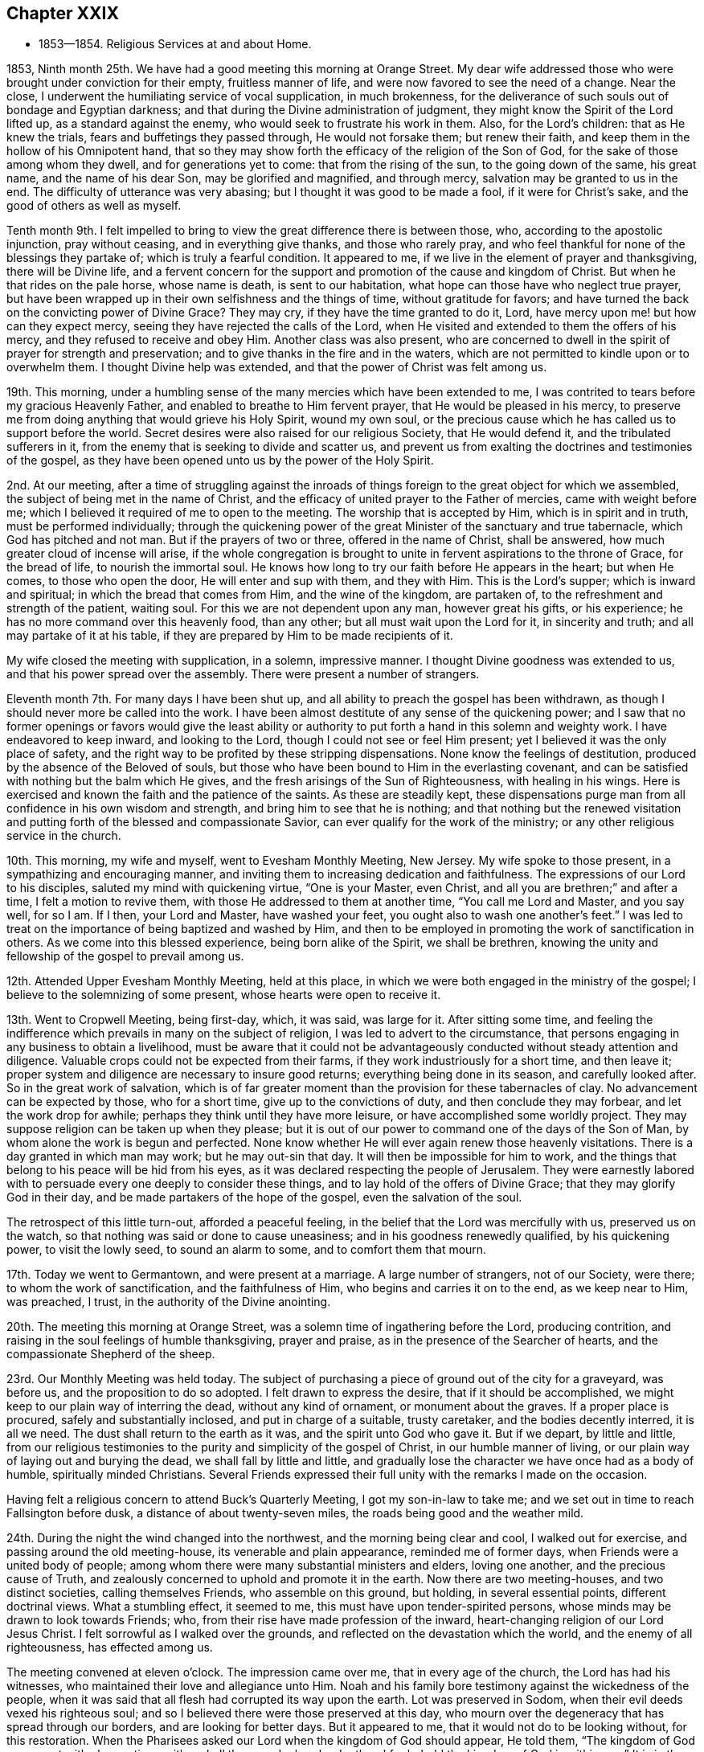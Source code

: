 == Chapter XXIX

[.chapter-synopsis]
* 1853--1854. Religious Services at and about Home.

1853, Ninth month 25th. We have had a good meeting this morning at Orange Street.
My dear wife addressed those who were brought under conviction for their empty,
fruitless manner of life, and were now favored to see the need of a change.
Near the close, I underwent the humiliating service of vocal supplication,
in much brokenness,
for the deliverance of such souls out of bondage and Egyptian darkness;
and that during the Divine administration of judgment,
they might know the Spirit of the Lord lifted up, as a standard against the enemy,
who would seek to frustrate his work in them.
Also, for the Lord`'s children: that as He knew the trials,
fears and buffetings they passed through, He would not forsake them;
but renew their faith, and keep them in the hollow of his Omnipotent hand,
that so they may show forth the efficacy of the religion of the Son of God,
for the sake of those among whom they dwell, and for generations yet to come:
that from the rising of the sun, to the going down of the same, his great name,
and the name of his dear Son, may be glorified and magnified, and through mercy,
salvation may be granted to us in the end.
The difficulty of utterance was very abasing;
but I thought it was good to be made a fool, if it were for Christ`'s sake,
and the good of others as well as myself.

Tenth month 9th. I felt impelled to bring to
view the great difference there is between those,
who, according to the apostolic injunction, pray without ceasing,
and in everything give thanks, and those who rarely pray,
and who feel thankful for none of the blessings they partake of;
which is truly a fearful condition.
It appeared to me, if we live in the element of prayer and thanksgiving,
there will be Divine life,
and a fervent concern for the support and promotion of the cause and kingdom of Christ.
But when he that rides on the pale horse, whose name is death, is sent to our habitation,
what hope can those have who neglect true prayer,
but have been wrapped up in their own selfishness and the things of time,
without gratitude for favors;
and have turned the back on the convicting power of Divine Grace?
They may cry, if they have the time granted to do it, Lord,
have mercy upon me! but how can they expect mercy,
seeing they have rejected the calls of the Lord,
when He visited and extended to them the offers of his mercy,
and they refused to receive and obey Him.
Another class was also present,
who are concerned to dwell in the spirit of prayer for strength and preservation;
and to give thanks in the fire and in the waters,
which are not permitted to kindle upon or to overwhelm them.
I thought Divine help was extended, and that the power of Christ was felt among us.

19th. This morning,
under a humbling sense of the many mercies which have been extended to me,
I was contrited to tears before my gracious Heavenly Father,
and enabled to breathe to Him fervent prayer, that He would be pleased in his mercy,
to preserve me from doing anything that would grieve his Holy Spirit, wound my own soul,
or the precious cause which he has called us to support before the world.
Secret desires were also raised for our religious Society, that He would defend it,
and the tribulated sufferers in it,
from the enemy that is seeking to divide and scatter us,
and prevent us from exalting the doctrines and testimonies of the gospel,
as they have been opened unto us by the power of the Holy Spirit.

2nd. At our meeting,
after a time of struggling against the inroads of things
foreign to the great object for which we assembled,
the subject of being met in the name of Christ,
and the efficacy of united prayer to the Father of mercies, came with weight before me;
which I believed it required of me to open to the meeting.
The worship that is accepted by Him, which is in spirit and in truth,
must be performed individually;
through the quickening power of the great Minister of the sanctuary and true tabernacle,
which God has pitched and not man.
But if the prayers of two or three, offered in the name of Christ, shall be answered,
how much greater cloud of incense will arise,
if the whole congregation is brought to unite in
fervent aspirations to the throne of Grace,
for the bread of life, to nourish the immortal soul.
He knows how long to try our faith before He appears in the heart; but when He comes,
to those who open the door, He will enter and sup with them, and they with Him.
This is the Lord`'s supper; which is inward and spiritual;
in which the bread that comes from Him, and the wine of the kingdom, are partaken of,
to the refreshment and strength of the patient, waiting soul.
For this we are not dependent upon any man, however great his gifts, or his experience;
he has no more command over this heavenly food, than any other;
but all must wait upon the Lord for it, in sincerity and truth;
and all may partake of it at his table,
if they are prepared by Him to be made recipients of it.

My wife closed the meeting with supplication, in a solemn, impressive manner.
I thought Divine goodness was extended to us, and that his power spread over the assembly.
There were present a number of strangers.

Eleventh month 7th. For many days I have been shut up,
and all ability to preach the gospel has been withdrawn,
as though I should never more be called into the work.
I have been almost destitute of any sense of the quickening power;
and I saw that no former openings or favors would give the least ability or
authority to put forth a hand in this solemn and weighty work.
I have endeavored to keep inward, and looking to the Lord,
though I could not see or feel Him present;
yet I believed it was the only place of safety,
and the right way to be profited by these stripping dispensations.
None know the feelings of destitution, produced by the absence of the Beloved of souls,
but those who have been bound to Him in the everlasting covenant,
and can be satisfied with nothing but the balm which He gives,
and the fresh arisings of the Sun of Righteousness, with healing in his wings.
Here is exercised and known the faith and the patience of the saints.
As these are steadily kept,
these dispensations purge man from all confidence in his own wisdom and strength,
and bring him to see that he is nothing;
and that nothing but the renewed visitation and putting
forth of the blessed and compassionate Savior,
can ever qualify for the work of the ministry;
or any other religious service in the church.

10th. This morning, my wife and myself, went to Evesham Monthly Meeting, New Jersey.
My wife spoke to those present, in a sympathizing and encouraging manner,
and inviting them to increasing dedication and faithfulness.
The expressions of our Lord to his disciples, saluted my mind with quickening virtue,
"`One is your Master, even Christ, and all you are brethren;`" and after a time,
I felt a motion to revive them, with those He addressed to them at another time,
"`You call me Lord and Master, and you say well, for so I am.
If I then, your Lord and Master, have washed your feet,
you ought also to wash one another`'s feet.`"
I was led to treat on the importance of being baptized and washed by Him,
and then to be employed in promoting the work of sanctification in others.
As we come into this blessed experience, being born alike of the Spirit,
we shall be brethren, knowing the unity and fellowship of the gospel to prevail among us.

12th. Attended Upper Evesham Monthly Meeting, held at this place,
in which we were both engaged in the ministry of the gospel;
I believe to the solemnizing of some present, whose hearts were open to receive it.

13th. Went to Cropwell Meeting, being first-day, which, it was said, was large for it.
After sitting some time,
and feeling the indifference which prevails in many on the subject of religion,
I was led to advert to the circumstance,
that persons engaging in any business to obtain a livelihood,
must be aware that it could not be advantageously
conducted without steady attention and diligence.
Valuable crops could not be expected from their farms,
if they work industriously for a short time, and then leave it;
proper system and diligence are necessary to insure good returns;
everything being done in its season, and carefully looked after.
So in the great work of salvation,
which is of far greater moment than the provision for these tabernacles of clay.
No advancement can be expected by those, who for a short time,
give up to the convictions of duty, and then conclude they may forbear,
and let the work drop for awhile; perhaps they think until they have more leisure,
or have accomplished some worldly project.
They may suppose religion can be taken up when they please;
but it is out of our power to command one of the days of the Son of Man,
by whom alone the work is begun and perfected.
None know whether He will ever again renew those heavenly visitations.
There is a day granted in which man may work; but he may out-sin that day.
It will then be impossible for him to work,
and the things that belong to his peace will be hid from his eyes,
as it was declared respecting the people of Jerusalem.
They were earnestly labored with to persuade every one deeply to consider these things,
and to lay hold of the offers of Divine Grace; that they may glorify God in their day,
and be made partakers of the hope of the gospel, even the salvation of the soul.

The retrospect of this little turn-out, afforded a peaceful feeling,
in the belief that the Lord was mercifully with us, preserved us on the watch,
so that nothing was said or done to cause uneasiness;
and in his goodness renewedly qualified, by his quickening power,
to visit the lowly seed, to sound an alarm to some, and to comfort them that mourn.

17th. Today we went to Germantown, and were present at a marriage.
A large number of strangers, not of our Society, were there;
to whom the work of sanctification, and the faithfulness of Him,
who begins and carries it on to the end, as we keep near to Him, was preached, I trust,
in the authority of the Divine anointing.

20th. The meeting this morning at Orange Street,
was a solemn time of ingathering before the Lord, producing contrition,
and raising in the soul feelings of humble thanksgiving, prayer and praise,
as in the presence of the Searcher of hearts,
and the compassionate Shepherd of the sheep.

23rd. Our Monthly Meeting was held today.
The subject of purchasing a piece of ground out of the city for a graveyard,
was before us, and the proposition to do so adopted.
I felt drawn to express the desire, that if it should be accomplished,
we might keep to our plain way of interring the dead, without any kind of ornament,
or monument about the graves.
If a proper place is procured, safely and substantially inclosed,
and put in charge of a suitable, trusty caretaker, and the bodies decently interred,
it is all we need.
The dust shall return to the earth as it was, and the spirit unto God who gave it.
But if we depart, by little and little,
from our religious testimonies to the purity and simplicity of the gospel of Christ,
in our humble manner of living, or our plain way of laying out and burying the dead,
we shall fall by little and little,
and gradually lose the character we have once had as a body of humble,
spiritually minded Christians.
Several Friends expressed their full unity with the remarks I made on the occasion.

Having felt a religious concern to attend Buck`'s Quarterly Meeting,
I got my son-in-law to take me; and we set out in time to reach Fallsington before dusk,
a distance of about twenty-seven miles, the roads being good and the weather mild.

24th. During the night the wind changed into the northwest,
and the morning being clear and cool, I walked out for exercise,
and passing around the old meeting-house, its venerable and plain appearance,
reminded me of former days, when Friends were a united body of people;
among whom there were many substantial ministers and elders, loving one another,
and the precious cause of Truth,
and zealously concerned to uphold and promote it in the earth.
Now there are two meeting-houses, and two distinct societies, calling themselves Friends,
who assemble on this ground, but holding, in several essential points,
different doctrinal views.
What a stumbling effect, it seemed to me, this must have upon tender-spirited persons,
whose minds may be drawn to look towards Friends; who,
from their rise have made profession of the inward,
heart-changing religion of our Lord Jesus Christ.
I felt sorrowful as I walked over the grounds,
and reflected on the devastation which the world, and the enemy of all righteousness,
has effected among us.

The meeting convened at eleven o`'clock.
The impression came over me, that in every age of the church,
the Lord has had his witnesses, who maintained their love and allegiance unto Him.
Noah and his family bore testimony against the wickedness of the people,
when it was said that all flesh had corrupted its way upon the earth.
Lot was preserved in Sodom, when their evil deeds vexed his righteous soul;
and so I believed there were those preserved at this day,
who mourn over the degeneracy that has spread through our borders,
and are looking for better days.
But it appeared to me, that it would not do to be looking without, for this restoration.
When the Pharisees asked our Lord when the kingdom of God should appear, He told them,
"`The kingdom of God comes not with observation; neither shall they say,
Lo here! or Lo there! for behold the kingdom of God is within you.`"
It is in the heart we must witness it to come.
We have been long contending, and in the authority of Christ,
for the doctrines of the gospel, and necessarily testifying against error;
but it is needful to guard against transferring our religion from the heart to the head,
and acting in our own zeal.

It is the inside of the cup and the platter that is first to be cleansed,
and then the outside will be clean also.
We may receive our principles by education;
but some were asked what they knew of Christ sitting in their hearts as a refiner`'s fire,
and as a fuller with soap, to purify them by his baptism of the Holy Ghost and fire,
and to prepare them as temples for the Lord God by his Spirit, to dwell in.
At the rise of Friends,
many believed in the fundamental doctrines of the christian religion,
but were little acquainted with the work of regeneration;
and Friends were sent forth to gather them to the Light and Grace
with which Christ enlightens every man that comes into the world;
that they might experience this change of heart, wrought by it in them.
This is what we need to be brought back unto.
One of the principal men told George Fox,
that if he had not been sent to preach this Light and Grace,
the country would have run into ranterism.
I was led to show Friends the danger of being drawn away by anything,
from this Divine guide and preserving power, as manifested in the heart;
but by keeping faithful to it, the snares of the enemy, whatever they were,
would be detected, and power given us over them all.

Then the word of comfort for the secret travailing ones sprang in my heart,
whom I was led to address in the language of sympathy,
and assurance that the Lord would not suffer the
principles and testimonies given Friends to bear,
to fall to the ground; but they would yet spread from sea to sea,
and from the rivers to the ends of the earth,
until the kingdoms of this world become the kingdom of our Lord and his Christ;
and from the rising of the sun to the going down of the same, praises as incense,
would ascend from prepared, humbled hearts,
before the throne of the Lord God and of the Lamb, for his mercy,
and goodness to the children of men.

Twelfth month 4th. Was held our first evening meeting this winter;
a part of which was laborious; but before the close, a more inward,
solemnizing covering was experienced.

6th. Went to West-town, and attended the Quarterly Meeting of the committee held there.
In the meeting of the committee on fourth-day, after getting through with the business,
Samuel Bettle, Sr., remarked,
there was something of importance which money could not purchase.
It was, that Friends should be preserved under a right exercise,
that the institution may be conducted in such manner,
as to support the primitive doctrines and testimonies of Friends,
and educate the children in them.
This was the original concern, and it had been blessed; and he believed,
as Friends kept to this ground, a blessing would continue to rest upon the school.
He spoke in a feeling manner; and being now in his eightieth year,
it seemed like a legacy left to the younger members, who might survive him,
to bear in mind in the future management of the seminary.
It was responded to, and had a good effect upon the feelings of many.
Returned home in the evening.

7th. Was at the Arch Street Meeting,
which was held in as deep silence as I have almost ever known;
though there was a large number of children present.
I was contemplating my own imperfections,
and felt unworthy to be employed in the Lord`'s work;
yet was a little comforted in the belief,
that the condescending mercy and goodness of the everlasting Shepherd were round about,
and hovering over us.
It is as necessary to keep silence when it is the Lord`'s will,
as to speak under his authority.
There were children present, who should be taught by solemn silence,
the nature of spiritual worship, as well as by vocal testimony.

21st. Having my mind drawn to the Western Meeting,
which I had not attended for a long time, I believed it right to give up to go there.
A solemn silence spread over the meeting, under which we sat a considerable time,
and the blessedness of having begotten in us a true
hunger and thirst after the bread and water of life,
came before me, attended with the conviction, that however strong our desires may be,
Divine nourishment must be waited for.
It is out of our power to command it.

The Lord knows how long to keep us in this waiting state,
and He alone can and will supply it in his time.
No imaginary enjoyment, produced by creaturely excitement or activity,
is to be compared with the love of God shed abroad in the heart by the Holy Spirit.
This dependent state has been the ground on which the true disciple of Christ has stood;
and whatever may be our gifts, experience or growth in the Truth,
it will always remain to be the ground on which we must stand,
to receive ability to worship God in spirit, partake of the supper of the Lord,
and rightly to engage in promoting the kingdom of the Redeemer.
Under the clothing of true charity,
and the desire that we might be brought to a living experience of the substance,
I was enabled to invite all to gather to Christ, in his inward appearance in the soul,
not depending on any other; for the Lord will not give his glory to another,
nor his praise to any graven image.

Also warning against expecting salvation without obeying Him, forsaking their sins,
and confessing Him before men.

27th. Calamities of different kinds are assailing men.
The Turks and Russians are now at war;
and today we hear of a naval engagement in which many war ships were destroyed,
and no doubt hundreds of immortal souls launched into an awful eternity.
A great fire in New York, this morning, burnt several large ships;
one of them said to be the largest merchant vessel in the world, entirely new,
and loaded with a valuable cargo.
These commotions, and the destruction of property, represent the affairs of the world,
as affording little evidence of the stability of property,
or the enjoyment which is expected to be derived from it.

1854, First month 8th. The weather cold.
Our evening meeting was large,
and the silence that spread over us was such as might be felt,
giving reason to believe that the good Master was with us.
There were, however, fears of a disposition in some, to look for words,
instead of gathering to the Master in themselves, and laboring to wait for his arising,
to administer to their states.
Looking out to others,
creates apprehensions that the design of these meetings is not answered;
and perhaps some of us in the station of ministers, may be more anxious than is proper,
that the people may not be dissatisfied, so as to forsake them.

18th. After sitting in our week-day meeting,
until near time to go to the business of the Preparative Meeting,
I felt afraid to depart without reviving the circumstance of our Divine Master,
the Son of the Highest, washing his disciples`' feet,
and wiping them with the towel with which He was girded.
Herein He set us a striking example of humility.
He told them,
"`You ought also to wash one another`'s feet;`" indicating that
we should labor for one another`'s purification and welfare.
It is in this spirit that we shall feel the unity and
fellowship of the gospel to extend to one another,
as we have been washed ourselves, and are kept clean by the Word which He speaks to us.

22nd. The evening meeting today was smaller than they were at the first,
but it was quiet and solid.
It felt to me, that Divine mercy and compassion were round about the afflicted seed;
and that the Lord would help and deliver these,
though the dragon may cast floods out of his mouth, to sweep them, if he could,
from the foundation.
But the Lord will lift up his Holy Spirit as a standard against him.
The meeting closed under a feeling of solemnity.

Second month 3rd. My brother Thomas and myself having
undertaken to print a new edition of Piety Promoted,
comprising all the volumes up to the year 1828,
I have been much engaged for a few days in reading proofs.
I have been struck with the great proportion of those faithful
men and women,--some of whom attained great experience in the
Truth,--who died at a much earlier age than mine.
Though I have endeavored to perform what the Lord has called me to do,
it seems but little, and my growth small, compared with many of them;
but if we have the testimony of Divine acceptance in the end, it will be enough.

An attempt is now making to pass a law in Congress, allowing the Nebraska Territory,
which is a larger country than all the Free States together, except California,
to be settled by slaveholders with their negroes.
It lies north of thirty-six degrees thirty minutes, north latitude,
and is part of what was ceded by the French government to the United States,
then called Louisiana.
At the time Missouri was taken into the Union as a State,
there was an agreement entered into between the
Northern and Southern members of Congress,
that slavery should be forever excluded from all the United States,
north of that latitude; which agreement was called the Missouri Compromise,
and was acceded to as one of the terms,
of admitting slavery to be introduced into the State of Missouri.
At the prospect of such a gross violation of the faith of the nation,
then solemnly pledged;
and the spreading of the horrible system of unconditional bondage
over many hundred thousands of square miles of new country,
the Committee of the Meeting for Sufferings,
appointed to watch the movements of legislative bodies,
prepared an essay of a memorial to Congress,
remonstrating against the iniquitous measure,
and also reviving our testimony against the slavery of the colored people.

At a special meeting held today, the subject was duly considered,
and the essay united with; a committee being appointed to present it to the President,
and both Houses of Congress,
and to have printed a sufficient number to
supply every member of both Houses with a copy;
also the Governors of the respective States;
and for such farther circulation as may be judged needful.

It is mournful to reflect upon the lack of principle manifested my many,
who have no scruple against enlarging the area of the abominable crime of slaveholding,
if their popularity can be promoted, so as to gain offices in the government,
and partake of the public funds, by the aid of the Southern people; whose interest,
in this case, they would be thought to serve.

What will become of our country, if we are to be ruled by men,
who disregard the principles of justice and truth,
and sacrifice the best interests and the rights of the people,
to their own aggrandizement.
Friends have been industriously engaged in obtaining
signatures to another short remonstrance,
opposing the violation of the Compromise, and forwarding them to Washington.

5th. We had a large meeting this evening at the Arch Street house.
A solemn silence, for nearly one hour, was over the assembly;
and feeling my mind moved towards the young people,
who had been drawn into covenant with the Lord,
I was led to address them in the language of the Psalmist,
"`The Lord God is a sun and a shield to all them who
walk uprightly,`" and the declaration to Abraham,
"`I am your shield, and your exceeding great reward.`"

6th. Was held our Quarterly Meeting, which was very large.
The testimonies of the Society were advocated, during the time of answering the Queries,
and some thought it was a lively and strengthening opportunity.
At the close of the meeting, I was informed of the decease of our friend Wm. Forster,
of England, in Tennessee, at a house of entertainment, about twelve miles from Knoxville.
He had been sick from four to five weeks,
and his life terminated on the 27th of last month.
The death of such a Friend, so far from his native home, among people not Friends,
and where probably many things necessary to make him comfortable, could not be procured;
after having been engaged more than fifty years in the service of the cause of religion,
has very much affected me.
But if we are prepared to be carried by angels, into the realms of ineffable bliss,
it matters little what becomes of the tabernacle of clay.
Yet such are the tender feelings of near connections and friends,
they would desire to have every comfort extended to body and mind in the last conflict,
that it would be in their power to bestow;
and that the sufferer might be spared the peculiar trial and anxiety,
he would be likely to feel under those circumstances,
of far separation from his near and dear relations.
But the Lord can support, and make up every deficiency.
He was buried, we have been informed, in the graveyard at Newberry, belonging to Friends.

9th. The remonstrance of the Meeting for Sufferings, has been presented to both Houses,
and published in several newspapers.
Some writers express the opinion that the bill will be passed into a law;
but the Lord can defeat all their evil designs, if He sees meet.

14th. I went to Quarterly Meeting for business, at Concord, without purse or scrip,
expecting to occupy a low seat before the Master.
After several others had spoken, I was led to address some,
who had departed from the law written in the heart, and yet at times were met with,
as in a narrow place, under the convicting power of Truth; by which they were condemned,
and brought to see that their ways do not please God,
and that they needed a change of their course.
These were pleaded with in the love of Christ, to yield to the heavenly vision;
or the day may come, when in the prospect of eternity,
they would mourn over their misspent time, and their slighted mercies,
when it would be too late;
and wish they could go back and recall those merciful visitations,
for which they then would be willing to part with all they possessed;
but it would be out of their power.
Now, instead of selling all to purchase the pearl of great price,
they were selling their time, the Lord`'s gifts, and his calls,
to purchase the world and the riches and honors of it.
The power of the Lord appeared to be present, to heal some, and to gather them,
from the improper pursuit of the world, unto himself;
and a deep solemnity spread over the meeting, tendering the hearts of not a few.
It was the Lord`'s doings,
and I trust that thanksgivings were secretly offered to
Him for his mercy and condescending goodness to us,
poor unworthy creatures.

When the Queries and Answers respecting pernicious books were read,
I felt an intimation to mention the great danger of reading novels,
or any work designed to invalidate the christian faith.
I had been enabled to hold such works in detestation; but at one time,
a package of goods sent to the store, where I was an apprentice,
was wrapped in a printed sheet, containing poisonous sentiments,
and having read a few lines, Satan beset me many times afterwards, with them,
so that I had much difficulty to entirely discard their impression.
I mentioned it as a warning to the young men, not to tamper with such books;
for they knew not the dangerous consequences that may result from them;
advising them to keep to the Holy Scriptures, the writings of Friends,
and works conveying useful information.

On the 20th, it commenced snowing, and continued about twenty-four hours,
with a strong east wind.
So great were the drifts, particularly in some of the east and west streets of our city,
that in some business parts of the town,
the merchants hired persons to cart the snow to the river.
We have not had so great a fall of snow for several years.

Third month 5th. This has been a peaceful day to me.
At supper this evening, during the precious silence,
I felt my heart clothed with reverence and thankfulness,
to our gracious heavenly Benefactor, for his many blessings, temporal and spiritual.

Several of our father`'s grand-children, and my sister H. Rhoads,
sitting around the table, we adverted to the days of our youth,
and felt as if we had the near unity and approbation of our dear
parents--long since entered the enjoyment of an everlasting,
glorious reward.

28th. My wife and I attended the first-day meeting at Springfield,
and next day their Monthly Meeting at Middletown.
To me it was pleasant to see so many Friends convene to
transact the business of the Monthly Meeting.
It gave the impression, that there was an honest concern among them,
to support our religious testimonies; and I felt united to some who offer willingly,
and desired they might increase in fervent devotion to
the good cause we are called to advocate in the earth.
So many have grown cold in their love to the blessed Truth,
that a concern was felt that a remnant may be kept, through faith and obedience,
who shall act nobly in the Lord`'s service;
and that many more may be drawn to join themselves to Him and to his cause.
Thus, from generation to generation,
a constant succession of living witnesses to his power, in themselves and in the church,
may be raised up, who shall be clothed with a lively zeal for the Lord`'s honor,
and to lift up the banner of Truth and righteousness,
in the clearness and authority with which our
first Friends displayed it before the people.

Fourth month 15th. Our Yearly Meeting of Ministers and Elders convened today,
and was smaller than I ever witnessed it, since I have been a member;
but it was a season of ingathering to the Master,
and I hope strengthening to the faith of some.
Some considered it one of the most favored opportunities they had experienced for years,
resembling seasons of instruction before the troublous times we have, in latter years,
endured.

24th. Our Yearly Meeting for business commenced on the 17th,
and was smaller than usual on that day, owing to the snow,
which had obstructed the roads in some places,
so as to detain some Friends from getting into the city;
and probably delicate persons may have been discouraged
from turning out by the inclement weather.

While reading the Queries and Answers on third-day morning and afternoon,
there was shown strong religious interest in the support of our christian testimonies.
Several Friends spoke pertinently to various departures from them,
manifested by the answers;
and a covering of solemnity and religious weight spread over us;
in which I believe the value of those distinguishing testimonies was felt by many;
and we may hope, through the illuminating power of the Holy Spirit,
their excellency may have been felt, in an increased degree,
and the true zeal stirred for living up to them more faithfully.
The younger part of the meeting had the opportunity of hearing the
instructive and persuasive remarks of some of their elder brethren,
whose services, no doubt, made deep and salutary impression on their minds.

A few Friends were verbally appointed to draft a minute on the
modern expensiveness and show in laying out the dead,
burying in grounds not under the care of Friends, and against monuments of wood or stone.
In the afternoon,
the same Friends were directed to prepare a
minute against a hireling or man-made ministry;
and admonishing Friends to abstain from going to
places where such a ministry is exercised;
thus acting contrary to the repeated advice given by the Yearly Meeting.

Throughout the week, the business was conducted with religious weight and much harmony;
every one, with little exception, acting with much propriety and decorum,
and showing a serious feeling of the importance of holding such a meeting,
and that all should conduct themselves as becomes the church of God.
The meeting closed on the 21st, in deep and solemn silence; under which,
many Friends parted in the tendering conviction,
that we had great cause reverently to bow before the Lord,
and to return thanks to his great Name,
for his mercy and kindness to us poor unworthy creatures,
in uniting and solemnizing us together, as we had been.

Fifth month.
I thought we had a solid Quarterly Meeting;
the extracts brought over it a solemnity that was felt.

20th. I have been several days closely employed at my store, assisting in the business,
and also in sending to distant subscribers, copies of Piety Promoted,
which my brother Thomas and myself, have recently printed.
While engaged in the labor,
the reflection that the valuable matter contained in this work,
will be thereby placed in the hands of many young people,
and through the Divine blessing,
may be the means of awakening sons and daughters to the work of their soul`'s salvation,
compensates for all the trouble, and raises the hope,
it may be instrumental in drawing them to the love of the Truth;
that by it they may be prepared for service in the church of Christ.
The hope of being made use of by the Lord, in turning many to righteousness,
sweetens the labor, and gives the feeling of not living merely for pecuniary gain,
but at the same time, contributing to the spread of the Redeemer`'s kingdom.

25th. I attended the Arch Street Monthly Meeting, which was very small,
especially on the women`'s side, the weather being wet.
In the first sitting, my mind was drawn into sympathy with some, who feel discouraged,
by the many evils which stand in the way of maintaining the cause of Truth,
and are ready to conclude, at times, they would lay us waste.
They were referred to our individual experience of the absence of the Beloved of souls,
and to his return, as we keep inward in faith and patience;
by which we are confirmed in his faithfulness to us.
We may then safely hope and trust that He will continue to visit us as a people,
and to raise up standard and testimony bearers;
and that the principles of the gospel given us to support,
will not be permitted to fall to the ground.
I believed there were those living, who would see the day,
though I was neither prophet nor prophet`'s son, when gifts will be given,
to be occupied in the church; by which the Lord`'s name will be glorified among us.
Those members who trample on our testimonies, and despise those who keep to them,
will find it a heavy burden, when laid on a death bed,
to have turned any aside from the faithful acknowledgment of them.

28th. First-day morning, we had a large meeting at our house in Orange Street.
The language of the apostle, "`It is a faithful saying and worthy of all acceptation,
that Jesus Christ came into the world to save sinners,
of whom I am chief,`" had been on my mind from the early part of the meeting.
The impression continuing, I ventured to hold forth the preciousness of this doctrine,
when brought home with living faith,
to a soul borne down with the weight of sin and transgression.
Such should remember, that a mere belief of these truths,
as recorded in the New Testament, would avail nothing,
unless they were brought to realize them in themselves,
by receiving Christ into their hearts.
It was testified, before He came in the prepared body,
"`You shall call his name Jesus, for He shall save his people from their sins.`"
If He is received in the heart, He will pull down the kingdom of Satan,
bind him and cast him out, spoil all his goods,
and make the heart a fit temple for Himself, by his Holy Spirit, to dwell in.
He will not dwell in a defiled heart, though He causes his light to shine there at times,
to show man his lost condition;
but this is not by way of union with him or taking up his habitation there;
that is experienced only as man is changed, and becomes a partaker of the Divine nature.
The doctrine of christian perfection, or freedom from sin, was also held forth.
It was a good meeting, and I hope tended to the strength of the right-minded,
and to the awakening of some.

Sixth month 4th. Feeling my mind very unexpectedly turned to the North Meeting,
I went there this morning.
The company was large, especially on the women`'s side.
I was favored to keep inward in a waiting state,
when the very important testimony to spiritual worship was brought before me;
also the great loss which is sustained by living to the world.
None can grow in the Truth, without experiencing the worship of God,
which is in spirit and in truth.
It is the christian`'s life, wherein he keeps the watch, maintains the warfare,
and receives ability to pray for daily food, and for preservation,
and to return thanks and adoration before the
Father of mercies for all his numerous benefits.
The indispensable necessity of experiencing it, and of attending our religious meetings,
when health permits, was impressed,
and the young men were invited to faithfulness in this respect.

27th. Having for some time felt a draft of affection
towards the little company composing Galloway Meeting,
at Leeds`' Point, in New Jersey, my wife and myself met our friends S. and B. N.,
at Haddonfield, on seventh-day morning, the 24th,
and proceeded in the cars about half the distance, when we took a stage,
and reached J. L.`'s before dusk.
He and his kind wife gave us a pleasant reception.
On first-day morning the weather was fine, which made walking to the meeting-house easy.
We understood the company was larger than usual, and appeared to be a sober people;
many were watermen, who trade from that neighborhood.
They maintained stillness during the silence of the meeting.
We were both engaged in the ministry,
setting forth the work of sanctification in the heart,
and encouraging the sincere christian, to hold on his way,
in following his Lord and Master.
My wife closed with solemn supplication for those who had wandered from the flock,
into the wilderness, and for the afflicted and depressed travelers,
who are longing for their own, and the salvation of others.

Next morning, we rode to Absecom, about six miles, to take the cars,
and reached our own homes before nine o`'clock.
Many calculations of profit are made by the projectors of this railroad,
running across New Jersey.
The enterprise of men furnishes many accommodations and facilities,
to promote the purposes of all classes;
which are highly useful to the great human family.
But it is to be lamented that, in the midst of much usefulness to others,
in a temporal point of view,
so many appear to neglect the "`one thing needful,`"
a daily preparation of the soul for a blissful eternity,
through waiting upon and serving God according to his blessed and holy will,
revealed in the heart.
This dedication to Him, would not interfere with right things,
in the way of our lawful vocations, but it would enable men,
under the power of the Holy Spirit, to keep the world under foot;
holding everything pertaining to it, in a secondary place; and above all,
laboring to exalt the name of our God, and the kingdom of his dear Son,
the Lord Jesus Christ.
In this state, there would be a harmonious walking with Him,
and the true welfare of each other would be sought and promoted.
